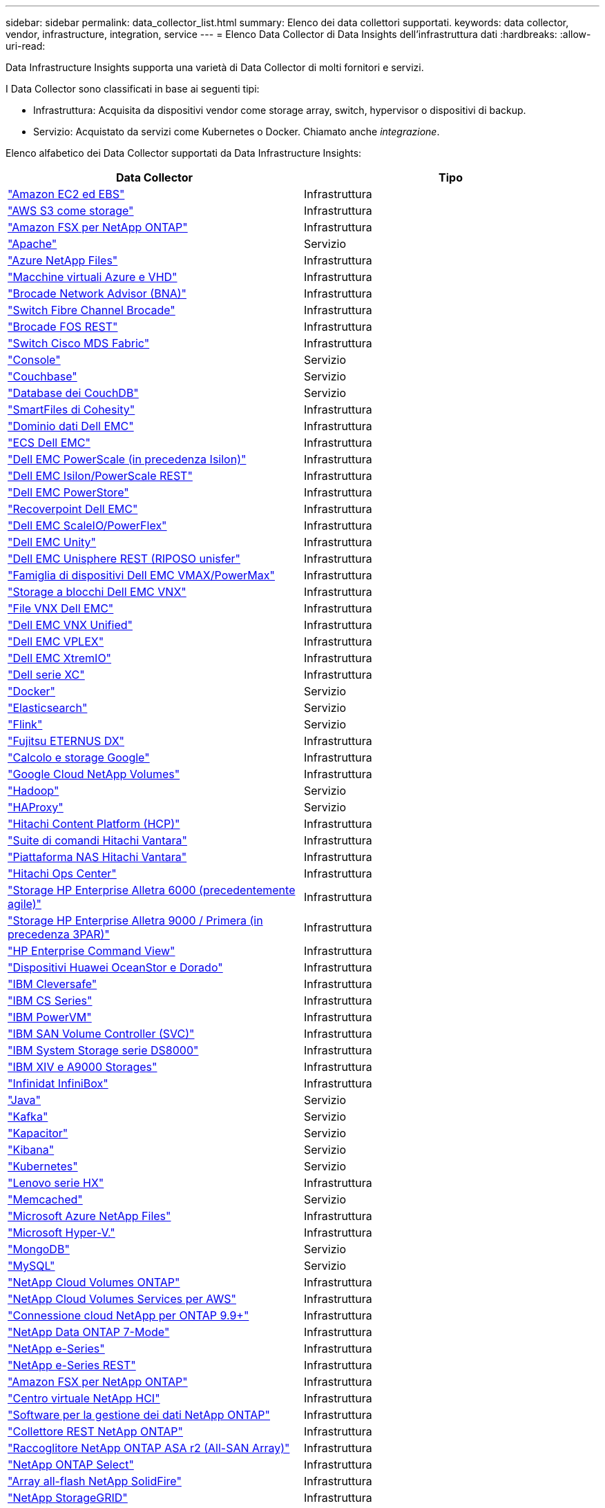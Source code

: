 ---
sidebar: sidebar 
permalink: data_collector_list.html 
summary: Elenco dei data collettori supportati. 
keywords: data collector, vendor, infrastructure, integration, service 
---
= Elenco Data Collector di Data Insights dell'infrastruttura dati
:hardbreaks:
:allow-uri-read: 


[role="lead"]
Data Infrastructure Insights supporta una varietà di Data Collector di molti fornitori e servizi.

I Data Collector sono classificati in base ai seguenti tipi:

* Infrastruttura: Acquisita da dispositivi vendor come storage array, switch, hypervisor o dispositivi di backup.
* Servizio: Acquistato da servizi come Kubernetes o Docker. Chiamato anche _integrazione_.


Elenco alfabetico dei Data Collector supportati da Data Infrastructure Insights:

[cols="<,<"]
|===
| Data Collector | Tipo 


| link:task_dc_amazon_ec2.html["Amazon EC2 ed EBS"] | Infrastruttura 


| link:task_dc_aws_s3.html["AWS S3 come storage"] | Infrastruttura 


| link:task_dc_na_amazon_fsx.html["Amazon FSX per NetApp ONTAP"] | Infrastruttura 


| link:task_config_telegraf_apache.html["Apache"] | Servizio 


| link:task_dc_ms_anf.html["Azure NetApp Files"] | Infrastruttura 


| link:task_dc_ms_azure.html["Macchine virtuali Azure e VHD"] | Infrastruttura 


| link:task_dc_brocade_bna.html["Brocade Network Advisor (BNA)"] | Infrastruttura 


| link:task_dc_brocade_fc_switch.html["Switch Fibre Channel Brocade"] | Infrastruttura 


| link:task_dc_brocade_rest.html["Brocade FOS REST"] | Infrastruttura 


| link:task_dc_cisco_fc_switch.html["Switch Cisco MDS Fabric"] | Infrastruttura 


| link:task_config_telegraf_consul.html["Console"] | Servizio 


| link:task_config_telegraf_couchbase.html["Couchbase"] | Servizio 


| link:task_config_telegraf_couchdb.html["Database dei CouchDB"] | Servizio 


| link:task_dc_cohesity_smartfiles.html["SmartFiles di Cohesity"] | Infrastruttura 


| link:task_dc_emc_datadomain.html["Dominio dati Dell EMC"] | Infrastruttura 


| link:task_dc_emc_ecs.html["ECS Dell EMC"] | Infrastruttura 


| link:task_dc_emc_isilon.html["Dell EMC PowerScale (in precedenza Isilon)"] | Infrastruttura 


| link:task_dc_emc_isilon_rest.html["Dell EMC Isilon/PowerScale REST"] | Infrastruttura 


| link:task_dc_emc_powerstore.html["Dell EMC PowerStore"] | Infrastruttura 


| link:task_dc_emc_recoverpoint.html["Recoverpoint Dell EMC"] | Infrastruttura 


| link:task_dc_emc_scaleio.html["Dell EMC ScaleIO/PowerFlex"] | Infrastruttura 


| link:task_dc_emc_unity.html["Dell EMC Unity"] | Infrastruttura 


| link:task_dc_emc_unisphere_rest.html["Dell EMC Unisphere REST (RIPOSO unisfer"] | Infrastruttura 


| link:task_dc_emc_vmax_powermax.html["Famiglia di dispositivi Dell EMC VMAX/PowerMax"] | Infrastruttura 


| link:task_dc_emc_vnx_block.html["Storage a blocchi Dell EMC VNX"] | Infrastruttura 


| link:task_dc_emc_vnx_file.html["File VNX Dell EMC"] | Infrastruttura 


| link:task_dc_emc_vnx_unified.html["Dell EMC VNX Unified"] | Infrastruttura 


| link:task_dc_emc_vplex.html["Dell EMC VPLEX"] | Infrastruttura 


| link:task_dc_emc_xio.html["Dell EMC XtremIO"] | Infrastruttura 


| link:task_dc_dell_xc_series.html["Dell serie XC"] | Infrastruttura 


| link:task_config_telegraf_docker.html["Docker"] | Servizio 


| link:task_config_telegraf_elasticsearch.html["Elasticsearch"] | Servizio 


| link:task_config_telegraf_flink.html["Flink"] | Servizio 


| link:task_dc_fujitsu_eternus.html["Fujitsu ETERNUS DX"] | Infrastruttura 


| link:task_dc_google_cloud.html["Calcolo e storage Google"] | Infrastruttura 


| link:task_dc_google_cloud_netapp_volumes.html["Google Cloud NetApp Volumes"] | Infrastruttura 


| link:task_config_telegraf_hadoop.html["Hadoop"] | Servizio 


| link:task_config_telegraf_haproxy.html["HAProxy"] | Servizio 


| link:task_dc_hds_hcp.html["Hitachi Content Platform (HCP)"] | Infrastruttura 


| link:task_dc_hds_commandsuite.html["Suite di comandi Hitachi Vantara"] | Infrastruttura 


| link:task_dc_hds_nas.html["Piattaforma NAS Hitachi Vantara"] | Infrastruttura 


| link:task_dc_hds_ops_center.html["Hitachi Ops Center"] | Infrastruttura 


| link:task_dc_hpe_nimble.html["Storage HP Enterprise Alletra 6000 (precedentemente agile)"] | Infrastruttura 


| link:task_dc_hp_3par.html["Storage HP Enterprise Alletra 9000 / Primera (in precedenza 3PAR)"] | Infrastruttura 


| link:task_dc_hpe_commandview.html["HP Enterprise Command View"] | Infrastruttura 


| link:task_dc_huawei_oceanstor.html["Dispositivi Huawei OceanStor e Dorado"] | Infrastruttura 


| link:task_dc_ibm_cleversafe.html["IBM Cleversafe"] | Infrastruttura 


| link:task_dc_ibm_cs.html["IBM CS Series"] | Infrastruttura 


| link:task_dc_ibm_powervm.html["IBM PowerVM"] | Infrastruttura 


| link:task_dc_ibm_svc.html["IBM SAN Volume Controller (SVC)"] | Infrastruttura 


| link:task_dc_ibm_ds.html["IBM System Storage serie DS8000"] | Infrastruttura 


| link:task_dc_ibm_xiv.html["IBM XIV e A9000 Storages"] | Infrastruttura 


| link:task_dc_infinidat_infinibox.html["Infinidat InfiniBox"] | Infrastruttura 


| link:task_config_telegraf_jvm.html["Java"] | Servizio 


| link:task_config_telegraf_kafka.html["Kafka"] | Servizio 


| link:task_config_telegraf_kapacitor.html["Kapacitor"] | Servizio 


| link:task_config_telegraf_kibana.html["Kibana"] | Servizio 


| link:task_config_telegraf_agent_k8s.html["Kubernetes"] | Servizio 


| link:task_dc_lenovo.html["Lenovo serie HX"] | Infrastruttura 


| link:task_config_telegraf_memcached.html["Memcached"] | Servizio 


| link:task_dc_ms_anf.html["Microsoft Azure NetApp Files"] | Infrastruttura 


| link:task_dc_ms_hyperv.html["Microsoft Hyper-V."] | Infrastruttura 


| link:task_config_telegraf_mongodb.html["MongoDB"] | Servizio 


| link:task_config_telegraf_mysql.html["MySQL"] | Servizio 


| link:task_dc_na_cloud_volumes_ontap.html["NetApp Cloud Volumes ONTAP"] | Infrastruttura 


| link:task_dc_na_cloud_volumes.html["NetApp Cloud Volumes Services per AWS"] | Infrastruttura 


| link:task_dc_na_cloud_connection.html["Connessione cloud NetApp per ONTAP 9.9+"] | Infrastruttura 


| link:task_dc_na_7mode.html["NetApp Data ONTAP 7-Mode"] | Infrastruttura 


| link:task_dc_na_eseries.html["NetApp e-Series"] | Infrastruttura 


| link:task_dc_netapp_eseries_rest.html["NetApp e-Series REST"] | Infrastruttura 


| link:task_dc_na_amazon_fsx.html["Amazon FSX per NetApp ONTAP"] | Infrastruttura 


| link:task_dc_na_hci.html["Centro virtuale NetApp HCI"] | Infrastruttura 


| link:task_dc_na_cdot.html["Software per la gestione dei dati NetApp ONTAP"] | Infrastruttura 


| link:task_dc_na_ontap_rest.html["Collettore REST NetApp ONTAP"] | Infrastruttura 


| link:task_dc_na_ontap_all_san_array.html["Raccoglitore NetApp ONTAP ASA r2 (All-SAN Array)"] | Infrastruttura 


| link:task_dc_na_cdot.html["NetApp ONTAP Select"] | Infrastruttura 


| link:task_dc_na_solidfire.html["Array all-flash NetApp SolidFire"] | Infrastruttura 


| link:task_dc_na_storagegrid.html["NetApp StorageGRID"] | Infrastruttura 


| link:task_config_telegraf_netstat.html["Netstat"] | Servizio 


| link:task_config_telegraf_nginx.html["Nginx"] | Servizio 


| link:task_config_telegraf_node.html["Nodo"] | Servizio 


| link:task_dc_nutanix.html["Nutanix serie NX"] | Infrastruttura 


| link:task_config_telegraf_openzfs.html["OpenZFS"] | Servizio 


| link:task_dc_oracle_zfs.html["Appliance di storage Oracle ZFS"] | Infrastruttura 


| link:task_config_telegraf_postgresql.html["PostgreSQL"] | Servizio 


| link:task_config_telegraf_puppetagent.html["Agente di puppet"] | Servizio 


| link:task_dc_pure_flasharray.html["Pure Storage FlashArray"] | Infrastruttura 


| link:task_dc_redhat_virtualization.html["Virtualizzazione Red Hat"] | Infrastruttura 


| link:task_config_telegraf_redis.html["Redis"] | Servizio 


| link:task_config_telegraf_rethinkdb.html["RethinkDB"] | Servizio 


| link:task_config_telegraf_agent.html#rhel-and-centos[" RHEL; CentOS"] | Servizio 


| link:task_dc_rubrik_cdm.html["Storage CDM Rubrik"] | Infrastruttura 


| link:task_config_telegraf_agent.html#ubuntu-and-debian["Ubuntu  Debian"] | Servizio 


| link:task_dc_vast_datastore.html["AMPIO datastore"] | Infrastruttura 


| link:task_dc_vmware.html["VMware vSphere"] | Infrastruttura 


| link:task_config_telegraf_agent.html#windows["Windows"] | Servizio 


| link:task_config_telegraf_zookeeper.html["Zoosekeeper"] | Servizio 
|===